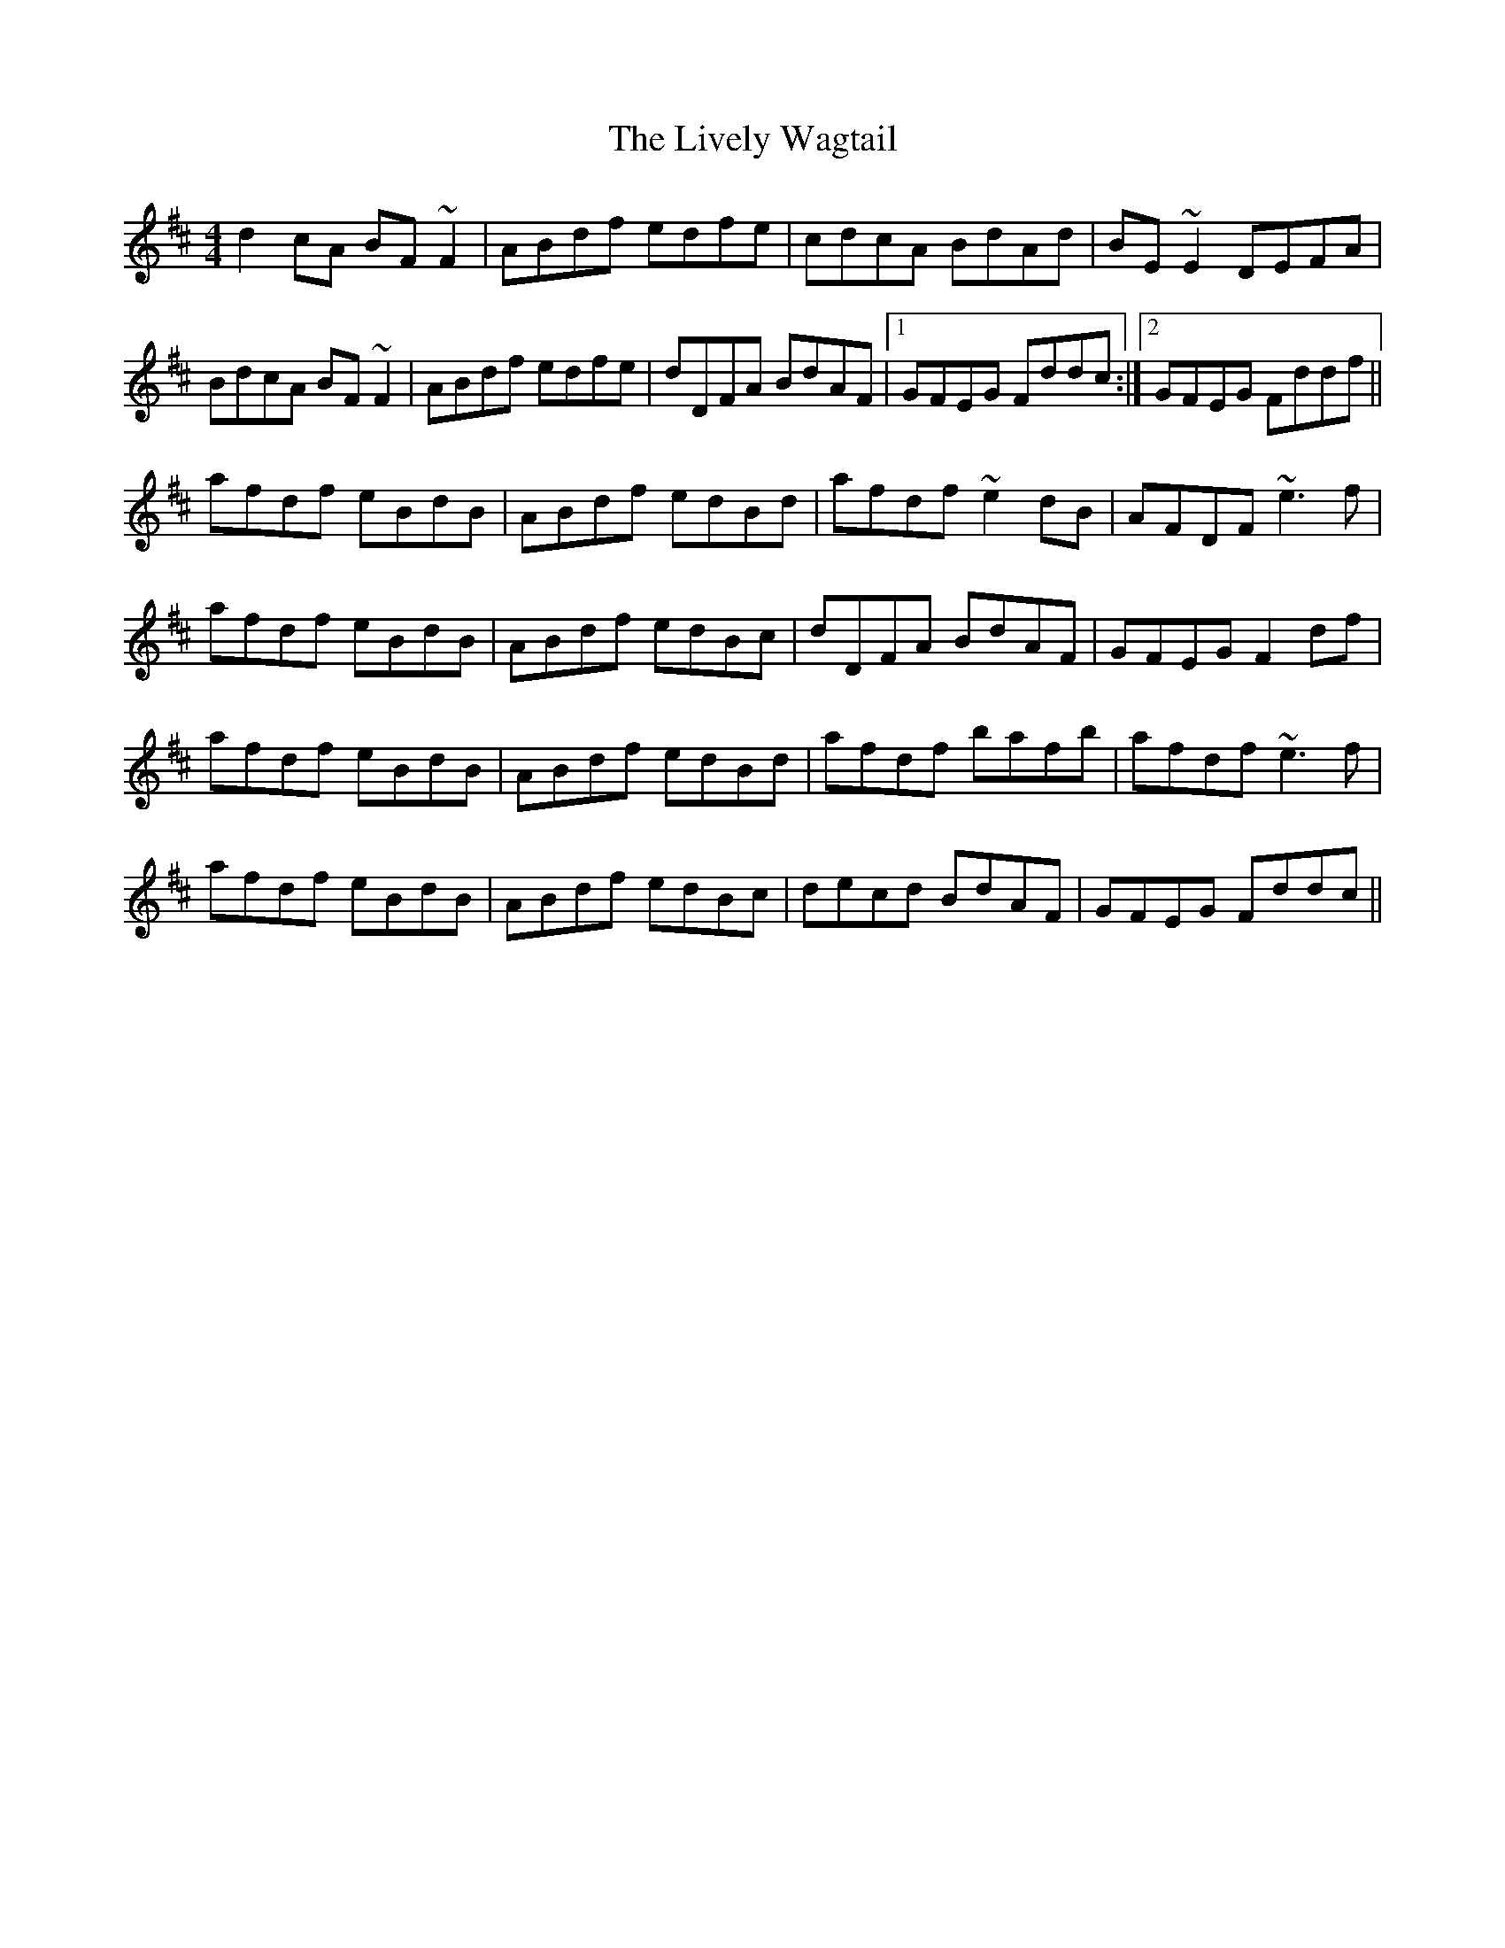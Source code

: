 X: 23841
T: Lively Wagtail, The
R: reel
M: 4/4
K: Dmajor
d2cA BF~F2|ABdf edfe|cdcA BdAd|BE~E2 DEFA|
BdcA BF~F2|ABdf edfe|dDFA BdAF|1 GFEG Fddc:|2 GFEG Fddf||
afdf eBdB|ABdf edBd|afdf ~e2dB|AFDF ~e3f|
afdf eBdB|ABdf edBc|dDFA BdAF|GFEG F2df|
afdf eBdB|ABdf edBd|afdf bafb|afdf ~e3f|
afdf eBdB|ABdf edBc|decd BdAF|GFEG Fddc||


